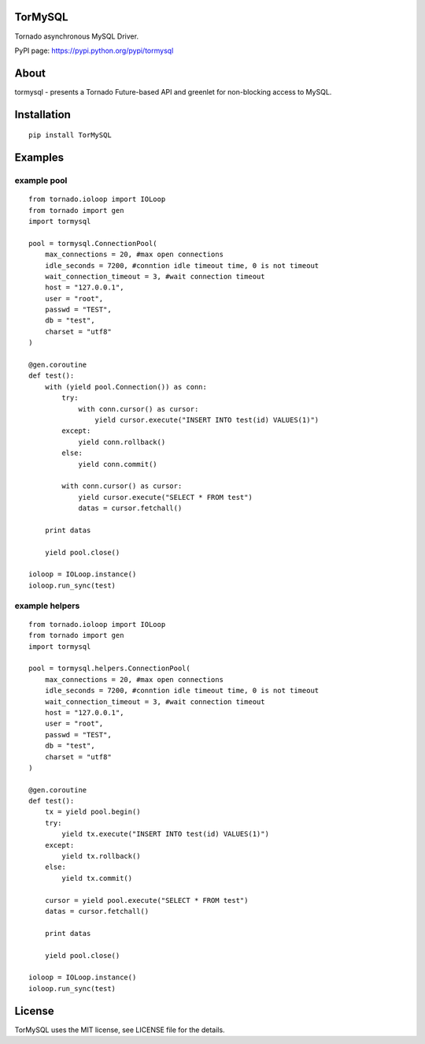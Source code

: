 TorMySQL
========

|Build Status|

Tornado asynchronous MySQL Driver.

PyPI page: https://pypi.python.org/pypi/tormysql

About
=====

tormysql - presents a Tornado Future-based API and greenlet for
non-blocking access to MySQL.

Installation
============

::

    pip install TorMySQL

Examples
========

example pool
------------

::

    from tornado.ioloop import IOLoop
    from tornado import gen
    import tormysql

    pool = tormysql.ConnectionPool(
        max_connections = 20, #max open connections
        idle_seconds = 7200, #conntion idle timeout time, 0 is not timeout
        wait_connection_timeout = 3, #wait connection timeout
        host = "127.0.0.1",
        user = "root",
        passwd = "TEST",
        db = "test",
        charset = "utf8"
    )

    @gen.coroutine
    def test():
        with (yield pool.Connection()) as conn:
            try:
                with conn.cursor() as cursor:
                    yield cursor.execute("INSERT INTO test(id) VALUES(1)")
            except:
                yield conn.rollback()
            else:
                yield conn.commit()

            with conn.cursor() as cursor:
                yield cursor.execute("SELECT * FROM test")
                datas = cursor.fetchall()

        print datas

        yield pool.close()

    ioloop = IOLoop.instance()
    ioloop.run_sync(test)

example helpers
---------------

::

    from tornado.ioloop import IOLoop
    from tornado import gen
    import tormysql

    pool = tormysql.helpers.ConnectionPool(
        max_connections = 20, #max open connections
        idle_seconds = 7200, #conntion idle timeout time, 0 is not timeout
        wait_connection_timeout = 3, #wait connection timeout
        host = "127.0.0.1",
        user = "root",
        passwd = "TEST",
        db = "test",
        charset = "utf8"
    )

    @gen.coroutine
    def test():
        tx = yield pool.begin()
        try:
            yield tx.execute("INSERT INTO test(id) VALUES(1)")
        except:
            yield tx.rollback()
        else:
            yield tx.commit()

        cursor = yield pool.execute("SELECT * FROM test")
        datas = cursor.fetchall()

        print datas

        yield pool.close()

    ioloop = IOLoop.instance()
    ioloop.run_sync(test)

License
=======

TorMySQL uses the MIT license, see LICENSE file for the details.

.. |Build Status| image:: https://travis-ci.org/snower/TorMySQL.svg?branch=master
   :target: https://travis-ci.org/snower/TorMySQL